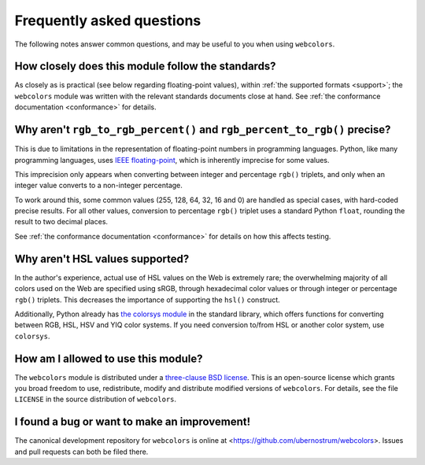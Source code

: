 .. _faq:

Frequently asked questions
==========================

The following notes answer common questions, and may be useful to you
when using ``webcolors``.


How closely does this module follow the standards?
--------------------------------------------------

As closely as is practical (see below regarding floating-point
values), within :ref:`the supported formats <support>`; the
``webcolors`` module was written with the relevant standards documents
close at hand. See :ref:`the conformance documentation <conformance>`
for details.


Why aren't ``rgb_to_rgb_percent()`` and ``rgb_percent_to_rgb()`` precise?
-------------------------------------------------------------------------

This is due to limitations in the representation of floating-point
numbers in programming languages. Python, like many programming
languages, uses `IEEE floating-point
<http://en.wikipedia.org/wiki/IEEE_floating_point>`_, which is
inherently imprecise for some values.

This imprecision only appears when converting between integer and
percentage ``rgb()`` triplets, and only when an integer value converts
to a non-integer percentage.

To work around this, some common values (255, 128, 64, 32, 16 and 0)
are handled as special cases, with hard-coded precise results. For all
other values, conversion to percentage ``rgb()`` triplet uses a
standard Python ``float``, rounding the result to two decimal places.

See :ref:`the conformance documentation <conformance>` for details on
how this affects testing.


Why aren't HSL values supported?
--------------------------------

In the author's experience, actual use of HSL values on the Web is
extremely rare; the overwhelming majority of all colors used on the
Web are specified using sRGB, through hexadecimal color values or
through integer or percentage ``rgb()`` triplets. This decreases the
importance of supporting the ``hsl()`` construct.

Additionally, Python already has `the colorsys module`_ in the
standard library, which offers functions for converting between RGB,
HSL, HSV and YIQ color systems. If you need conversion to/from HSL or
another color system, use ``colorsys``.

.. _the colorsys module: http://docs.python.org/library/colorsys.html


How am I allowed to use this module?
------------------------------------

The ``webcolors`` module is distributed under a `three-clause BSD
license <http://opensource.org/licenses/BSD-3-Clause>`_. This is an
open-source license which grants you broad freedom to use,
redistribute, modify and distribute modified versions of
``webcolors``. For details, see the file ``LICENSE`` in the source
distribution of ``webcolors``.

.. _three-clause BSD license: http://opensource.org/licenses/BSD-3-Clause


I found a bug or want to make an improvement!
---------------------------------------------

The canonical development repository for ``webcolors`` is online at
<https://github.com/ubernostrum/webcolors>. Issues and pull requests
can both be filed there.

